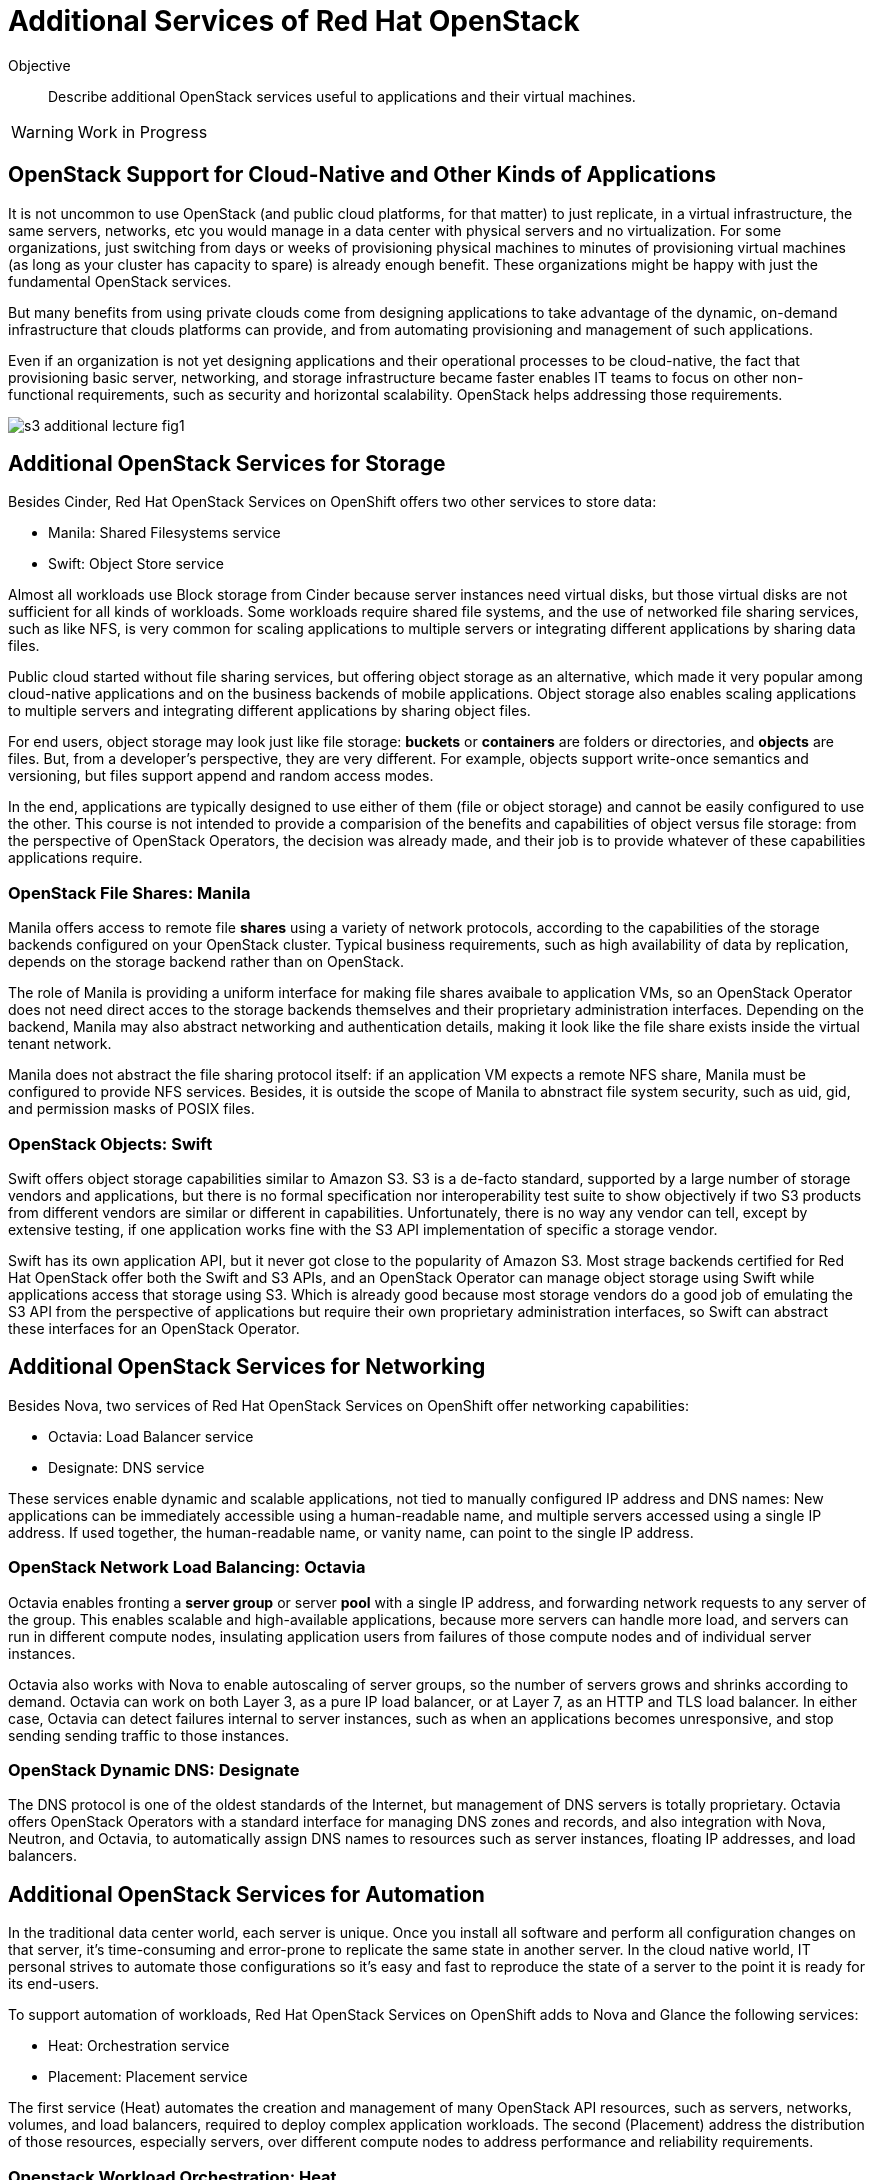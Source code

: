= Additional Services of Red Hat OpenStack

Objective::

Describe additional OpenStack services useful to applications and their virtual machines.

WARNING: Work in Progress

== OpenStack Support for Cloud-Native and Other Kinds of Applications

It is not uncommon to use OpenStack (and public cloud platforms, for that matter) to just replicate, in a virtual infrastructure, the same servers, networks, etc you would manage in a data center with physical servers and no virtualization. For some organizations, just switching from days or weeks of provisioning physical machines to minutes of provisioning virtual machines (as long as your cluster has capacity to spare) is already enough benefit. These organizations might be happy with just the fundamental OpenStack services.

But many benefits from using private clouds come from designing applications to take advantage of the dynamic, on-demand infrastructure that clouds platforms can provide, and from automating provisioning and management of such applications.

Even if an organization is not yet designing applications and their operational processes to be cloud-native, the fact that provisioning basic server, networking, and storage infrastructure became faster enables IT teams to focus on other non-functional requirements, such as security and horizontal scalability. OpenStack helps addressing those requirements.

image::s3-additional-lecture-fig1.png[]

== Additional OpenStack Services for Storage

Besides Cinder, Red Hat OpenStack Services on OpenShift offers two other services to store data:

* Manila: Shared Filesystems service
* Swift: Object Store service

Almost all workloads use Block storage from Cinder because server instances need virtual disks, but those virtual disks are not sufficient for all kinds of workloads. Some workloads require shared file systems, and the use of networked file sharing services, such as like NFS, is very common for scaling applications to multiple servers or integrating different applications by sharing data files.

Public cloud started without file sharing services, but offering object storage as an alternative, which made it very popular among cloud-native applications and on the business backends of mobile applications. Object storage also enables scaling applications to multiple servers and integrating different applications by sharing object files.

For end users, object storage may look just like file storage: *buckets* or *containers* are folders or directories, and *objects* are files. But, from a developer's perspective, they are very different. For example, objects support write-once semantics and versioning, but files support append and random access modes.

In the end, applications are typically designed to use either of them (file or object storage) and cannot be easily configured to use the other. This course is not intended to provide a comparision of the benefits and capabilities of object versus file storage: from the perspective of OpenStack Operators, the decision was already made, and their job is to provide whatever of these capabilities applications require.

=== OpenStack File Shares: Manila

Manila offers access to remote file *shares* using a variety of network protocols, according to the capabilities of the storage backends configured on your OpenStack cluster. Typical business requirements, such as high availability of data by replication, depends on the storage backend rather than on OpenStack.

The role of Manila is providing a uniform interface for making file shares avaibale to application VMs, so an OpenStack Operator does not need direct acces to the storage backends themselves and their proprietary administration interfaces. Depending on the backend, Manila may also abstract networking and authentication details, making it look like the file share exists inside the virtual tenant network.

Manila does not abstract the file sharing protocol itself: if an application VM expects a remote NFS share, Manila must be configured to provide NFS services. Besides, it is outside the scope of Manila to abnstract file system security, such as uid, gid, and permission masks of POSIX files.

=== OpenStack Objects: Swift

Swift offers object storage capabilities similar to Amazon S3. S3 is a de-facto standard, supported by a large number of storage vendors and applications, but there is no formal specification nor interoperability test suite to show objectively if two S3 products from different vendors are similar or different in capabilities. Unfortunately, there is no way any vendor can tell, except by extensive testing, if one application works fine with the S3 API implementation of specific a storage vendor.

Swift has its own application API, but it never got close to the popularity of Amazon S3. Most strage backends certified for Red Hat OpenStack offer both the Swift and S3 APIs, and an OpenStack Operator can manage object storage using Swift while applications access that storage using S3. Which is already good because most storage vendors do a good job of emulating the S3 API from the perspective of applications but require their own proprietary administration interfaces, so Swift can abstract these interfaces for an OpenStack Operator.

== Additional OpenStack Services for Networking

Besides Nova, two services of Red Hat OpenStack Services on OpenShift offer networking capabilities:

* Octavia: Load Balancer service
* Designate: DNS service

These services enable dynamic and scalable applications, not tied to manually configured IP address and DNS names: New applications can be immediately accessible using a human-readable name, and multiple servers accessed using a single IP address. If used together, the human-readable name, or vanity name, can point to the single IP address.

=== OpenStack Network Load Balancing: Octavia

Octavia enables fronting a *server group* or server *pool* with a single IP address, and forwarding network requests to any server of the group. This enables scalable and high-available applications, because more servers can handle more load, and servers can run in different compute nodes, insulating application users from failures of those compute nodes and of individual server instances.

Octavia also works with Nova to enable autoscaling of server groups, so the number of servers grows and shrinks according to demand. Octavia can work on both Layer 3, as a pure IP load balancer, or at Layer 7, as an HTTP and TLS load balancer. In either case, Octavia can detect failures internal to server instances, such as when an applications becomes unresponsive, and stop sending sending traffic to those instances.

=== OpenStack Dynamic DNS: Designate

The DNS protocol is one of the oldest standards of the Internet, but management of DNS servers is totally proprietary. Octavia offers OpenStack Operators with a standard interface for managing DNS zones and records, and also integration with Nova, Neutron, and Octavia, to automatically assign DNS names to resources such as server instances, floating IP addresses, and load balancers.

== Additional OpenStack Services for Automation

In the traditional data center world, each server is unique. Once you install all software and perform all configuration changes on that server, it's time-consuming and error-prone to replicate the same state in another server. In the cloud native world, IT personal strives to automate those configurations so it's easy and fast to reproduce the state of a server to the point it is ready for its end-users.

To support automation of workloads, Red Hat OpenStack Services on OpenShift adds to Nova and Glance the following services:

* Heat: Orchestration service
* Placement: Placement service

The first service (Heat) automates the creation and management of many OpenStack API resources, such as servers, networks, volumes, and load balancers, required to deploy complex application workloads. The second (Placement) address the distribution of those resources, especially servers, over different compute nodes to address performance and reliability requirements.


=== Openstack Workload Orchestration: Heat

OpenStack Glance provides a first step towards reproducibility, by enabling storage and reuse of server images to create multiple clones of the same server. Nova's support for cloud-init provides another piece, by enabling each of those servers to get unique configurations, such as different static IP addresses and SSH keys.

But application workloads are rarely contained in a single server instance. Most real-world applications are composed of multiple VMs, for example the traditional three-tier architecture of persentation, business, and persistence, which could be realised as:

1. Presentation: Web server with static HTML pages and JavaScript code.
2. Business: Java application server, or web server running REST API endpoints using Java, Node.js, Ruby, or whatever you programming language runtime of choice.
3. Persistence: A relation or noSQL database server.

It is also very common that each of those tiers consists of multiple servers, for example a web server farm or replicated primary (read-write) and secondary (read-only) database instances.

And those server instances need network connectivity, firewall rules, load balancers, and human-readable names for their end-user web pages and REST API entry points. Manually creating and configuring all OpenStack API resources required by such applications can be a daunting tasks!

OpenStack Heat enables defining all those resources using a Heat *template* with YAML syntax. Heat also maintains the relationship between templates and the resources created from them, so these resources can be changed and deleted from the templates instead of manually using the OpenStack APIs for each resource type.

Heat templates can be parametrized, enabling reuse of the same template in different scenarios, such as different user-facing application URLs, different IP addresses for external resources, and different sizes of server instances and storage volumes.

=== OpenStack Server Scheduling: Placement

The OpenStack Placement service is different than other services introduced so far because OpenStack Operator users and external applications do not interact directly with it, but indirectly through resources of other services, especially Nova.

The Placement service tracks compute resource availability and consuption throgout an OpenStack cluster, and enables other OpenStack services to define and track different classes of resources. For example, Nova defines number of CPU cores and memory of compute nodes, and server instances consume those resources. Neutron defines number of IP address of internal virtual networks and of floating IP address available for connectivity with external networks. Cinder defines the total disk space and number of logical units (LUNs) of each storage backend.

OpenStack API resources can consume compute resources from different OpenStack services. For example, server instances consume CPU and memory from compute nodes, IP addresses from virtual networks, and disk space from a storage backend. If there are no sufficient compute resources available in the cluster, you cannot create the API resource.

Thanks to Placement, Nova can schedule each server instance to a compute node with sufficient available compute reources for that instance.

Placement also enables the definition of new classes of compute resources, for example: the availability of GPUs in compute nodes. Then server instances can request a number of GPUs, and an OpenStack Operator can be sure that instance either gets the GPUs it needs, or fails to start.

Defining new classes of compute resources is usually an OpenStack Admninistrator task, while configuring workloads to consume compute resources from those classes is an OpenStack Operator task.

== Additional OpenStack Services for Security

We already know that security in OpenStack starts with Keystone, as the authentication entry point for all OpenStack services. While most end-user applications do not need to invoke OpenStack APIs, thus would have no need for direct interactions withg Keystone, most applications do interact with a wide range of services, from external APIs of a software vendor to middleware running on other servers inside and outside of their OpenStack cluster, such as database servers and messaging middleware.

Management of credentials to access those services and APIs is a potential source of security issues. They should not be hardoced in either application source code nor on its configuration files. Ideally they would live outside of application VMs. Security conscious organizations require that applications use Key Management Services (KMS) to store such credentials, and OpenStack offers Barbican: the Key Management service.

=== OpenStack Secrets Management: Barbican

OpenStack Barbican enables secure storage of many types of keys, including symetric and assimetric keys, and including both passwords and certificate files. Applications authenticate to Barbican using Keystone to retrieve keys, and OpenStack Operators manage those keys independent of applications.

Multiple OpenStack services offer integration with Barbican, for example to encrypt data stored in Cinder volumes or Swift objects. 

== Operation and Administration of Additional Services

It is expected and recommended that most Red Hat OpenStack Services on OpenShift clusters do enable all of the additional services introduced here, and that OpenStack Operators encourage application developers and application administrators to take advantage of them. 
